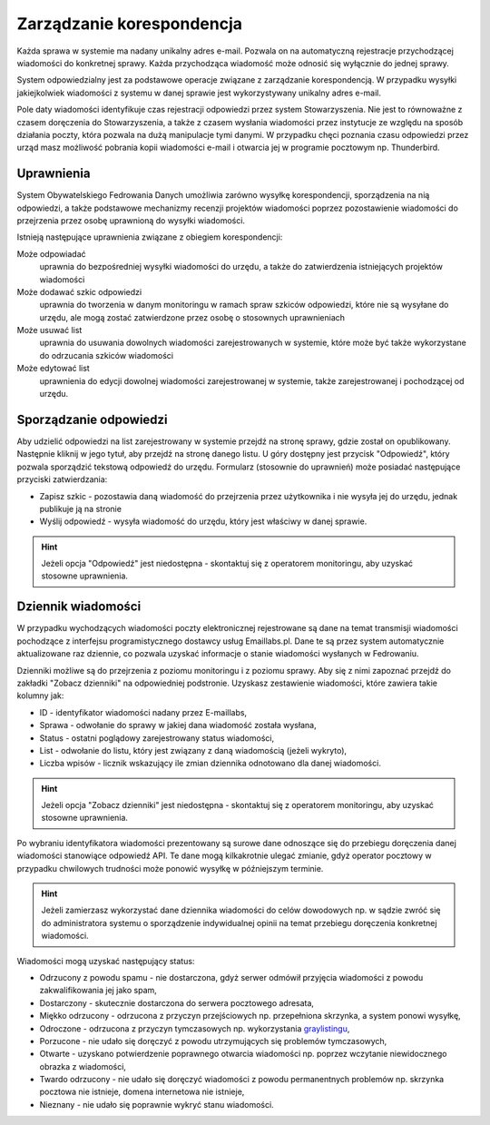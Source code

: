 Zarządzanie korespondencja
==========================

Każda sprawa w systemie ma nadany unikalny adres e-mail. Pozwala on na automatyczną rejestracje przychodzącej wiadomości do konkretnej sprawy. Każda przychodząca wiadomość może odnosić się wyłącznie do jednej sprawy.

System odpowiedzialny jest za podstawowe operacje związane z zarządzanie korespondencją. W przypadku wysyłki jakiejkolwiek wiadomości z systemu w danej sprawie jest wykorzystywany unikalny adres e-mail.

Pole daty wiadomości identyfikuje czas rejestracji odpowiedzi przez system Stowarzyszenia. Nie jest to równoważne z czasem doręczenia do Stowarzyszenia, a także z czasem wysłania wiadomości przez instytucje ze względu na sposób działania poczty, która pozwala na dużą manipulacje tymi danymi. W przypadku chęci poznania czasu odpowiedzi przez urząd masz możliwość pobrania kopii wiadomości e-mail i otwarcia jej w programie pocztowym np. Thunderbird.

Uprawnienia
-----------

System Obywatelskiego Fedrowania Danych umożliwia zarówno wysyłkę korespondencji, sporządzenia na nią odpowiedzi, a także podstawowe mechanizmy recenzji projektów wiadomości poprzez pozostawienie wiadomości do przejrzenia przez osobę uprawnioną do wysyłki wiadomości.

Istnieją następujące uprawnienia związane z obiegiem korespondencji:

Może odpowiadać
    uprawnia do bezpośredniej wysyłki wiadomości do urzędu, a także do zatwierdzenia istniejących projektów wiadomości

Może dodawać szkic odpowiedzi
    uprawnia do tworzenia w danym monitoringu w ramach spraw szkiców odpowiedzi, które nie są wysyłane do urzędu, ale mogą zostać zatwierdzone przez osobę o stosownych uprawnieniach

Może usuwać list
    uprawnia do usuwania dowolnych wiadomości zarejestrowanych w systemie, które może być także wykorzystane do odrzucania szkiców wiadomości

Może edytować list
    uprawnienia do edycji dowolnej wiadomości zarejestrowanej w systemie, także zarejestrowanej i pochodzącej od urzędu.


Sporządzanie odpowiedzi
-----------------------

Aby udzielić odpowiedzi na list zarejestrowany w systemie przejdź na stronę sprawy, gdzie został on opublikowany. Następnie kliknij w jego tytuł, aby przejdź na stronę danego listu. U góry dostępny jest przycisk "Odpowiedź", który pozwala sporządzić tekstową odpowiedź do urzędu. Formularz (stosownie do uprawnień) może posiadać następujące przyciski zatwierdzania:

* Zapisz szkic - pozostawia daną wiadomość do przejrzenia przez użytkownika i nie wysyła jej do urzędu, jednak publikuje ją na stronie
* Wyślij odpowiedź - wysyła wiadomość do urzędu, który jest właściwy w danej sprawie.

.. hint::
   Jeżeli opcja "Odpowiedź" jest niedostępna - skontaktuj się z operatorem monitoringu, aby uzyskać stosowne uprawnienia.

Dziennik wiadomości
-------------------

W przypadku wychodzących wiadomości poczty elektronicznej rejestrowane są dane na temat transmisji wiadomości pochodzące z interfejsu programistycznego dostawcy usług Emaillabs.pl. Dane te są przez system automatycznie aktualizowane raz dziennie, co pozwala uzyskać informacje o stanie wiadomości wysłanych w Fedrowaniu.

Dzienniki możliwe są do przejrzenia z poziomu monitoringu i z poziomu sprawy. Aby się z nimi zapoznać przejdź do zakładki "Zobacz dzienniki" na odpowiedniej podstronie. Uzyskasz zestawienie wiadomości, które zawiera takie kolumny jak:

* ID - identyfikator wiadomości nadany przez E-maillabs,
* Sprawa - odwołanie do sprawy w jakiej dana wiadomość została wysłana,
* Status - ostatni poglądowy zarejestrowany status wiadomości,
* List - odwołanie do listu, który jest związany z daną wiadomością (jeżeli wykryto),
* Liczba wpisów - licznik wskazujący ile zmian dziennika odnotowano dla danej wiadomości.

.. hint::
   Jeżeli opcja "Zobacz dzienniki" jest niedostępna - skontaktuj się z operatorem monitoringu, aby uzyskać stosowne uprawnienia.

Po wybraniu identyfikatora wiadomości prezentowany są surowe dane odnoszące się do przebiegu doręczenia danej wiadomości stanowiące odpowiedź API. Te dane mogą kilkakrotnie ulegać zmianie, gdyż operator pocztowy w przypadku chwilowych trudności może ponowić wysyłkę w późniejszym terminie.

.. hint::
   Jeżeli zamierzasz wykorzystać dane dziennika wiadomości do celów dowodowych np. w sądzie zwróć się do administratora systemu o sporządzenie indywidualnej opinii na temat przebiegu doręczenia konkretnej wiadomości.

Wiadomości mogą uzyskać następujący status:

* Odrzucony z powodu spamu - nie dostarczona, gdyż serwer odmówił przyjęcia wiadomości z powodu zakwalifikowania jej jako spam,
* Dostarczony - skutecznie dostarczona do serwera pocztowego adresata,
* Miękko odrzucony - odrzucona z przyczyn przejściowych np. przepełniona skrzynka, a system ponowi wysyłkę,
* Odroczone - odrzucona z przyczyn tymczasowych np. wykorzystania `graylistingu <https://pl.wikipedia.org/wiki/Greylisting>`_,
* Porzucone - nie udało się doręczyć z powodu utrzymujących się problemów tymczasowych,
* Otwarte - uzyskano potwierdzenie poprawnego otwarcia wiadomości np. poprzez wczytanie niewidocznego obrazka z wiadomości,
* Twardo odrzucony - nie udało się doręczyć wiadomości z powodu permanentnych problemów np. skrzynka pocztowa nie istnieje, domena internetowa nie istnieje,
* Nieznany - nie udało się poprawnie wykryć stanu wiadomości.

